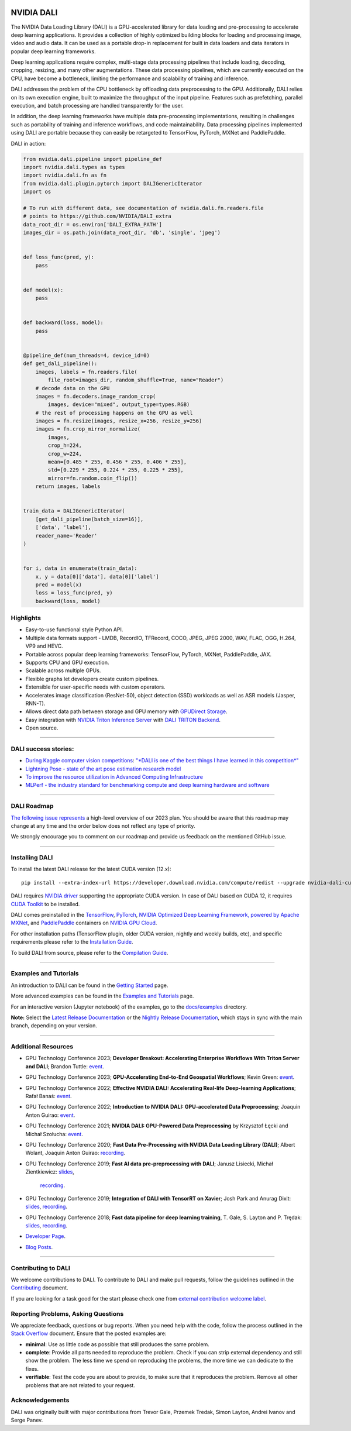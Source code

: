 |License|  |Documentation|  |Format|

NVIDIA DALI
===========
.. overview-begin-marker-do-not-remove

The NVIDIA Data Loading Library (DALI) is a GPU-accelerated library for data loading
and pre-processing to accelerate deep learning applications. It provides a
collection of highly optimized building blocks for loading and processing
image, video and audio data. It can be used as a portable drop-in replacement
for built in data loaders and data iterators in popular deep learning frameworks.

Deep learning applications require complex, multi-stage data processing pipelines
that include loading, decoding, cropping, resizing, and many other augmentations.
These data processing pipelines, which are currently executed on the CPU, have become a
bottleneck, limiting the performance and scalability of training and inference.

DALI addresses the problem of the CPU bottleneck by offloading data preprocessing to the
GPU. Additionally, DALI relies on its own execution engine, built to maximize the throughput
of the input pipeline. Features such as prefetching, parallel execution, and batch processing
are handled transparently for the user.

In addition, the deep learning frameworks have multiple data pre-processing implementations,
resulting in challenges such as portability of training and inference workflows, and code
maintainability. Data processing pipelines implemented using DALI are portable because they
can easily be retargeted to TensorFlow, PyTorch, MXNet and PaddlePaddle.

.. image:: /dali.png
    :width: 800
    :align: center
    :alt: DALI Diagram

DALI in action:

.. code-block:: python

  from nvidia.dali.pipeline import pipeline_def
  import nvidia.dali.types as types
  import nvidia.dali.fn as fn
  from nvidia.dali.plugin.pytorch import DALIGenericIterator
  import os

  # To run with different data, see documentation of nvidia.dali.fn.readers.file
  # points to https://github.com/NVIDIA/DALI_extra
  data_root_dir = os.environ['DALI_EXTRA_PATH']
  images_dir = os.path.join(data_root_dir, 'db', 'single', 'jpeg')


  def loss_func(pred, y):
      pass


  def model(x):
      pass


  def backward(loss, model):
      pass


  @pipeline_def(num_threads=4, device_id=0)
  def get_dali_pipeline():
      images, labels = fn.readers.file(
          file_root=images_dir, random_shuffle=True, name="Reader")
      # decode data on the GPU
      images = fn.decoders.image_random_crop(
          images, device="mixed", output_type=types.RGB)
      # the rest of processing happens on the GPU as well
      images = fn.resize(images, resize_x=256, resize_y=256)
      images = fn.crop_mirror_normalize(
          images,
          crop_h=224,
          crop_w=224,
          mean=[0.485 * 255, 0.456 * 255, 0.406 * 255],
          std=[0.229 * 255, 0.224 * 255, 0.225 * 255],
          mirror=fn.random.coin_flip())
      return images, labels


  train_data = DALIGenericIterator(
      [get_dali_pipeline(batch_size=16)],
      ['data', 'label'],
      reader_name='Reader'
  )


  for i, data in enumerate(train_data):
      x, y = data[0]['data'], data[0]['label']
      pred = model(x)
      loss = loss_func(pred, y)
      backward(loss, model)


Highlights
----------
- Easy-to-use functional style Python API.
- Multiple data formats support - LMDB, RecordIO, TFRecord, COCO, JPEG, JPEG 2000, WAV, FLAC, OGG, H.264, VP9 and HEVC.
- Portable across popular deep learning frameworks: TensorFlow, PyTorch, MXNet, PaddlePaddle, JAX.
- Supports CPU and GPU execution.
- Scalable across multiple GPUs.
- Flexible graphs let developers create custom pipelines.
- Extensible for user-specific needs with custom operators.
- Accelerates image classification (ResNet-50), object detection (SSD) workloads as well as ASR models (Jasper, RNN-T).
- Allows direct data path between storage and GPU memory with `GPUDirect Storage <https://developer.nvidia.com/gpudirect-storage>`_.
- Easy integration with `NVIDIA Triton Inference Server <https://developer.nvidia.com/nvidia-triton-inference-server>`_
  with `DALI TRITON Backend <https://github.com/triton-inference-server/dali_backend>`_.
- Open source.

.. overview-end-marker-do-not-remove

----

DALI success stories:
---------------------

- `During Kaggle computer vision competitions <https://www.kaggle.com/code/theoviel/rsna-breast-baseline-faster-inference-with-dali>`_:
  `"*DALI is one of the best things I have learned in this competition*" <https://www.kaggle.com/competitions/rsna-breast-cancer-detection/discussion/391059>`_
- `Lightning Pose - state of the art pose estimation research model <https://www.ncbi.nlm.nih.gov/pmc/articles/PMC10168383/>`_
- `To improve the resource utilization in Advanced Computing Infrastructure <https://arcwiki.rs.gsu.edu/en/dali/using_nvidia_dali_loader>`_
- `MLPerf - the industry standard for benchmarking compute and deep learning hardware and software <https://developer.nvidia.com/blog/mlperf-hpc-v1-0-deep-dive-into-optimizations-leading-to-record-setting-nvidia-performance/>`_

----

DALI Roadmap
------------

`The following issue represents <https://github.com/NVIDIA/DALI/issues/4578>`_ a high-level overview of our 2023 plan. You should be aware that this
roadmap may change at any time and the order below does not reflect any type of priority.

We strongly encourage you to comment on our roadmap and provide us feedback on the mentioned
GitHub issue.

----

Installing DALI
---------------

To install the latest DALI release for the latest CUDA version (12.x)::

    pip install --extra-index-url https://developer.download.nvidia.com/compute/redist --upgrade nvidia-dali-cuda120

DALI requires `NVIDIA driver <https://www.nvidia.com/drivers>`_ supporting the appropriate CUDA version.
In case of DALI based on CUDA 12, it requires `CUDA Toolkit <https://docs.nvidia.com/cuda/cuda-installation-guide-linux/index.html>`_
to be installed.

DALI comes preinstalled in the `TensorFlow <https://catalog.ngc.nvidia.com/orgs/nvidia/containers/tensorflow>`_,
`PyTorch <https://catalog.ngc.nvidia.com/orgs/nvidia/containers/pytorch>`_,
`NVIDIA Optimized Deep Learning Framework, powered by Apache MXNet <https://catalog.ngc.nvidia.com/orgs/nvidia/containers/mxnet>`_,
and `PaddlePaddle <https://catalog.ngc.nvidia.com/orgs/nvidia/containers/paddlepaddle>`_
containers on `NVIDIA GPU Cloud <https://ngc.nvidia.com>`_.

For other installation paths (TensorFlow plugin, older CUDA version, nightly and weekly builds, etc),
and specific requirements please refer to the `Installation Guide <https://docs.nvidia.com/deeplearning/dali/user-guide/docs/installation.html>`_.

To build DALI from source, please refer to the `Compilation Guide <https://docs.nvidia.com/deeplearning/dali/user-guide/docs/compilation.html>`_.


----

Examples and Tutorials
----------------------

An introduction to DALI can be found in the `Getting Started <https://docs.nvidia.com/deeplearning/dali/user-guide/docs/examples/getting_started.html>`_ page.

More advanced examples can be found in the `Examples and Tutorials <https://docs.nvidia.com/deeplearning/dali/user-guide/docs/examples/index.html>`_ page.

For an interactive version (Jupyter notebook) of the examples, go to the `docs/examples <https://github.com/NVIDIA/DALI/blob/main/docs/examples>`_
directory.

**Note:** Select the `Latest Release Documentation <https://docs.nvidia.com/deeplearning/dali/user-guide/docs/index.html>`_
or the `Nightly Release Documentation <https://docs.nvidia.com/deeplearning/dali/main-user-guide/docs/index.html>`_, which stays in sync with the main branch,
depending on your version.

----

Additional Resources
--------------------

- GPU Technology Conference 2023; **Developer Breakout: Accelerating Enterprise Workflows With Triton Server and DALI**; Brandon Tuttle:
  `event <https://www.nvidia.com/en-us/on-demand/session/gtcspring23-se52140/>`_.
- GPU Technology Conference 2023; **GPU-Accelerating End-to-End Geospatial Workflows**; Kevin Green:
  `event <https://www.nvidia.com/en-us/on-demand/session/gtcspring23-s51796/>`_.
- GPU Technology Conference 2022; **Effective NVIDIA DALI: Accelerating Real-life Deep-learning Applications**; Rafał Banaś:
  `event <https://www.nvidia.com/en-us/on-demand/session/gtcspring22-s41442/>`_.
- GPU Technology Conference 2022; **Introduction to NVIDIA DALI: GPU-accelerated Data Preprocessing**; Joaquin Anton Guirao:
  `event <https://www.nvidia.com/en-us/on-demand/session/gtcspring22-s41443/>`_.
- GPU Technology Conference 2021; **NVIDIA DALI: GPU-Powered Data Preprocessing** by Krzysztof Łęcki and Michał Szołucha:
  `event <https://www.nvidia.com/en-us/on-demand/session/gtcspring21-s31298/>`_.
- GPU Technology Conference 2020; **Fast Data Pre-Processing with NVIDIA Data Loading Library (DALI)**; Albert Wolant, Joaquin Anton Guirao:
  `recording <https://developer.nvidia.com/gtc/2020/video/s21139>`_.
- GPU Technology Conference 2019; **Fast AI data pre-preprocessing with DALI**; Janusz Lisiecki, Michał Zientkiewicz:
  `slides <https://developer.download.nvidia.com/video/gputechconf/gtc/2019/presentation/s9925-fast-ai-data-pre-processing-with-nvidia-dali.pdf>`_,
   `recording <https://developer.nvidia.com/gtc/2019/video/S9925/video>`_.
- GPU Technology Conference 2019; **Integration of DALI with TensorRT on Xavier**; Josh Park and Anurag Dixit:
  `slides <https://developer.download.nvidia.com/video/gputechconf/gtc/2019/presentation/s9818-integration-of-tensorrt-with-dali-on-xavier.pdf>`_,
  `recording <https://developer.nvidia.com/gtc/2019/video/S9818/video>`_.
- GPU Technology Conference 2018; **Fast data pipeline for deep learning training**, T. Gale, S. Layton and P. Trędak:
  `slides <http://on-demand.gputechconf.com/gtc/2018/presentation/s8906-fast-data-pipelines-for-deep-learning-training.pdf>`_,
  `recording <https://www.nvidia.com/en-us/on-demand/session/gtcsiliconvalley2018-s8906/>`_.
- `Developer Page <https://developer.nvidia.com/DALI>`_.
- `Blog Posts <https://developer.nvidia.com/blog/tag/dali/>`_.


----

Contributing to DALI
--------------------

We welcome contributions to DALI. To contribute to DALI and make pull requests,
follow the guidelines outlined in the `Contributing <https://github.com/NVIDIA/DALI/blob/main/CONTRIBUTING.md>`_
document.

If you are looking for a task good for the start please check one from
`external contribution welcome label <https://github.com/NVIDIA/DALI/labels/external%20contribution%20welcome>`_.

Reporting Problems, Asking Questions
------------------------------------

We appreciate feedback, questions or bug reports. When you need help
with the code, follow the process outlined in the `Stack Overflow
<https://stackoverflow.com/help/mcve>`_ document. Ensure that the
posted examples are:

- **minimal**: Use as little code as possible that still produces the same problem.
- **complete**: Provide all parts needed to reproduce the problem.
  Check if you can strip external dependency and still show the problem.
  The less time we spend on reproducing the problems, the more time we
  can dedicate to the fixes.
- **verifiable**: Test the code you are about to provide, to make sure
  that it reproduces the problem. Remove all other problems that are not
  related to your request.

Acknowledgements
----------------

DALI was originally built with major contributions from Trevor Gale, Przemek Tredak,
Simon Layton, Andrei Ivanov and Serge Panev.

.. |License| image:: https://img.shields.io/badge/License-Apache%202.0-blue.svg
   :target: https://opensource.org/licenses/Apache-2.0

.. |Documentation| image:: https://img.shields.io/badge/NVIDIA%20DALI-documentation-brightgreen.svg?longCache=true
   :target: https://docs.nvidia.com/deeplearning/dali/user-guide/docs/index.html

.. |Format| image:: https://img.shields.io/badge/code%20style-black-000000.svg
    :target: https://github.com/psf/black
